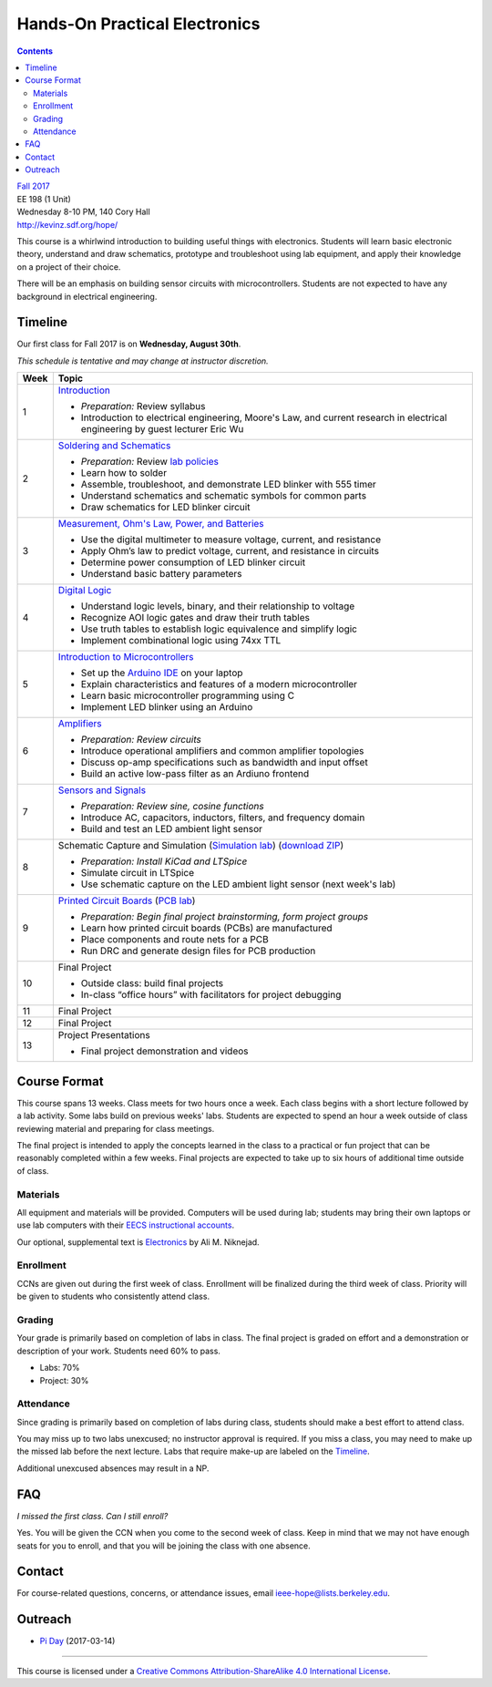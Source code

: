 ==============================
Hands-On Practical Electronics
==============================
.. contents::

| `Fall 2017 <http://decal.berkeley.edu/courses/4099>`_
| EE 198 (1 Unit)
| Wednesday 8-10 PM, 140 Cory Hall
| http://kevinz.sdf.org/hope/

This course is a whirlwind introduction to building useful things with
electronics. Students will learn basic electronic theory, understand and
draw schematics, prototype and troubleshoot using lab equipment, and apply
their knowledge on a project of their choice.

There will be an emphasis on building sensor circuits with microcontrollers.
Students are not expected to have any background in electrical engineering.


Timeline
========
Our first class for Fall 2017 is on **Wednesday, August 30th**.

*This schedule is tentative and may change at instructor discretion.*

==== =================================
Week Topic
==== =================================
1    `Introduction <https://docs.google.com/presentation/d/1V1GUiS81OiZVnL8c98kv4PT42Tgwh_WP_Cdp0BddmdU/edit?usp=sharing>`_

     - *Preparation:* Review syllabus
     - Introduction to electrical engineering, Moore's Law, and current
       research in electrical engineering by guest lecturer Eric Wu

2    `Soldering and Schematics <https://docs.google.com/presentation/d/17NMX0_tvHMxNt_AMK2Vtq0mCD9GJMRTYzkVDENW4wk8/edit?usp=sharing>`_

     - *Preparation:* Review `lab policies <http://iesg.eecs.berkeley.edu/labs/labinfo/labrules.asp>`_
     - Learn how to solder
     - Assemble, troubleshoot, and demonstrate LED blinker with 555 timer
     - Understand schematics and schematic symbols for common parts
     - Draw schematics for LED blinker circuit

3    `Measurement, Ohm's Law, Power, and Batteries <https://docs.google.com/presentation/d/16JfwM_R9d-kDkwtJGx3r9-rxD6CT-VtoLSr6ENg_jK8/edit?usp=sharing>`_

     - Use the digital multimeter to measure voltage, current, and resistance
     - Apply Ohm’s law to predict voltage, current, and resistance in circuits
     - Determine power consumption of LED blinker circuit
     - Understand basic battery parameters

4    `Digital Logic <https://docs.google.com/presentation/d/1q7Mee7jhD04bXGtXMSydEP8WgvzXqiOVUtTKF28A2nE/edit?usp=sharing>`_

     - Understand logic levels, binary, and their relationship to voltage
     - Recognize AOI logic gates and draw their truth tables
     - Use truth tables to establish logic equivalence and simplify logic
     - Implement combinational logic using 74xx TTL

5    `Introduction to Microcontrollers <https://docs.google.com/presentation/d/1XiTt_lH5PZnhaSt5dSoF9CNK0IY0aOstyY64y7tWgho/edit?usp=sharing>`_

     - Set up the `Arduino IDE <https://www.arduino.cc/en/Main/Software>`_ on your laptop
     - Explain characteristics and features of a modern microcontroller
     - Learn basic microcontroller programming using C
     - Implement LED blinker using an Arduino

6    `Amplifiers <https://docs.google.com/presentation/d/1ZshOF_ZpFz_jq77Q9C9dV_WY-ta3J0Fe0Y71SCWHnO8/edit?usp=sharing>`_

     - *Preparation: Review circuits*
     - Introduce operational amplifiers and common amplifier topologies
     - Discuss op-amp specifications such as bandwidth and input offset
     - Build an active low-pass filter as an Ardiuno frontend

7    `Sensors and Signals <https://docs.google.com/presentation/d/1B0Imht6UXSRAs7mPj-C2r4lP4X1SzNJn0NxEhjcb1so/edit?usp=sharing>`_

     - *Preparation: Review sine, cosine functions*
     - Introduce AC, capacitors, inductors, filters, and frequency domain
     - Build and test an LED ambient light sensor

8    Schematic Capture and Simulation (`Simulation lab <labs/simulation/ltspice_lab.html>`_) (`download ZIP <http://bit.ly/hopespicelab>`_)

     - *Preparation: Install KiCad and LTSpice*
     - Simulate circuit in LTSpice
     - Use schematic capture on the LED ambient light sensor (next week's lab)

9    `Printed Circuit Boards <https://docs.google.com/presentation/d/1QYZqj06Y5b8uBLrT0Aa8-3H6v3CmBNQoMgbx7Z78tFM/edit?usp=sharing>`_ (`PCB lab <labs/pcb/pcb.html>`_)

     - *Preparation: Begin final project brainstorming, form project groups*
     - Learn how printed circuit boards (PCBs) are manufactured
     - Place components and route nets for a PCB
     - Run DRC and generate design files for PCB production

10   Final Project

     - Outside class: build final projects
     - In-class “office hours” with facilitators for project debugging

11   Final Project

12   Final Project

13   Project Presentations

     - Final project demonstration and videos

==== =================================


Course Format
=============
This course spans 13 weeks. Class meets for two hours once a week. Each
class begins with a short lecture followed by a lab activity. Some labs
build on previous weeks' labs. Students are expected to spend an hour a week
outside of class reviewing material and preparing for class meetings.

The final project is intended to apply the concepts learned in the class to
a practical or fun project that can be reasonably completed within a few
weeks. Final projects are expected to take up to six hours of additional
time outside of class.

Materials
---------
All equipment and materials will be provided. Computers will be used during
lab; students may bring their own laptops or use lab computers with their
`EECS instructional accounts <http://inst.eecs.berkeley.edu/webacct/>`_.

Our optional, supplemental text is `Electronics`_ by Ali M. Niknejad.

.. _Electronics: https://d1b10bmlvqabco.cloudfront.net/attach/icgvkl3p4x5m0/gyor3wfgyon205/if0gzqqzwtg7/ee16_electronics.pdf

Enrollment
----------
CCNs are given out during the first week of class. Enrollment will be
finalized during the third week of class. Priority will be given to students
who consistently attend class.

Grading
-------
Your grade is primarily based on completion of labs in class. The final
project is graded on effort and a demonstration or description of your work.
Students need 60% to pass.

- Labs: 70%
- Project: 30%

Attendance
----------
Since grading is primarily based on completion of labs during class,
students should make a best effort to attend class.

You may miss up to two labs unexcused; no instructor approval is required.
If you miss a class, you may need to make up the missed lab before the next
lecture. Labs that require make-up are labeled on the `Timeline`_.

Additional unexcused absences may result in a NP.


FAQ
===
*I missed the first class. Can I still enroll?*

Yes. You will be given the CCN when you come to the second week of class. Keep
in mind that we may not have enough seats for you to enroll, and that you will
be joining the class with one absence.


Contact
=======
For course-related questions, concerns, or attendance issues, email
ieee-hope@lists.berkeley.edu.


Outreach
========
- `Pi Day <https://docs.google.com/presentation/d/1Sh8kJu3cklHbCxuyOUX8gmO6tu5ymLTC4f35HezohDE/edit?usp=sharing>`_ (2017-03-14)

----

.. image:: https://i.creativecommons.org/l/by-sa/4.0/88x31.png
   :alt: Creative Commons License
   :target: http://creativecommons.org/licenses/by-sa/4.0/

This course is licensed under a `Creative Commons Attribution-ShareAlike 4.0 International License <http://creativecommons.org/licenses/by-sa/4.0/>`_.
